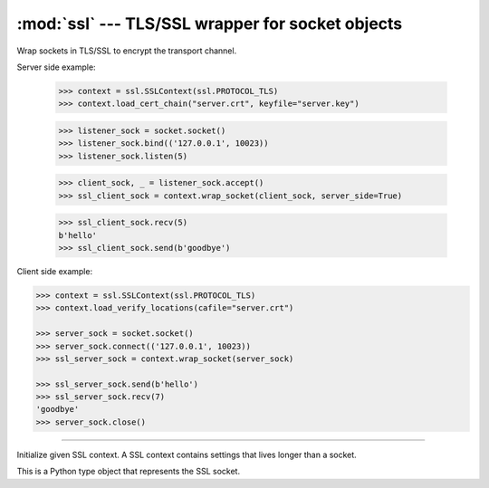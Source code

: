 :mod:`ssl` --- TLS/SSL wrapper for socket objects
=================================================

.. module:: ssl
   :synopsis: TLS/SSL wrapper for socket objects.

Wrap sockets in TLS/SSL to encrypt the transport channel.

Server side example:

   >>> context = ssl.SSLContext(ssl.PROTOCOL_TLS)
   >>> context.load_cert_chain("server.crt", keyfile="server.key")

   >>> listener_sock = socket.socket()
   >>> listener_sock.bind(('127.0.0.1', 10023))
   >>> listener_sock.listen(5)

   >>> client_sock, _ = listener_sock.accept()
   >>> ssl_client_sock = context.wrap_socket(client_sock, server_side=True)

   >>> ssl_client_sock.recv(5)
   b'hello'
   >>> ssl_client_sock.send(b'goodbye')

Client side example:

.. code-block:: python

   >>> context = ssl.SSLContext(ssl.PROTOCOL_TLS)
   >>> context.load_verify_locations(cafile="server.crt")

   >>> server_sock = socket.socket()
   >>> server_sock.connect(('127.0.0.1', 10023))
   >>> ssl_server_sock = context.wrap_socket(server_sock)

   >>> ssl_server_sock.send(b'hello')
   >>> ssl_server_sock.recv(7)
   'goodbye'
   >>> server_sock.close()

----------------------------------------------

.. class:: ssl.SSLContext(protocol=ssl.PROTOCOL_TLS)

   Initialize given SSL context. A SSL context contains settings that
   lives longer than a socket.


   .. method:: load_cert_chain(certfile, keyfile=None)

      Load given certificate chain into the context.


   .. method:: load_verify_locations(cafile)

      Load a set of "certification authority" (CA) certificates used
      to validate other peers’ certificates when `verify_mode` is
      other than `CERT_NONE`.


   .. method:: set_verify_mode(mode)

      Whether to try to verify other peers’ certificates. Set to
      `CERT_NONE` to skip the verification, and `CERT_REQUIRED` to
      enable verification.

      By default, server side sockets does not verify the client's
      certificate, while client side sockets do verify the server's
      certificate.

      Load CA certificates with `load_verify_location()`.


   .. method:: wrap_socket(sock)

      Wrap a normal TCP socket `sock` in this SSL context.


   .. data:: CERT_NONE

      Do not verify the peer certificate.

   .. data:: CERT_REQUIRED

      Verify the peer certificate.


.. class:: ssl.SSLSocket

   This is a Python type object that represents the SSL socket.


   .. method:: recv(bufsize)

      Receive data from the socket. The return value is a string
      representing the data received. The maximum amount of data to be
      received at once is specified by `bufsize`.


   .. method:: send(string)

      Send data to the socket. The socket must be connected to a
      remote socket. Returns the number of bytes sent. Applications
      are responsible for checking that all data has been sent; if
      only some of the data was transmitted, the application needs to
      attempt delivery of the remaining data.
